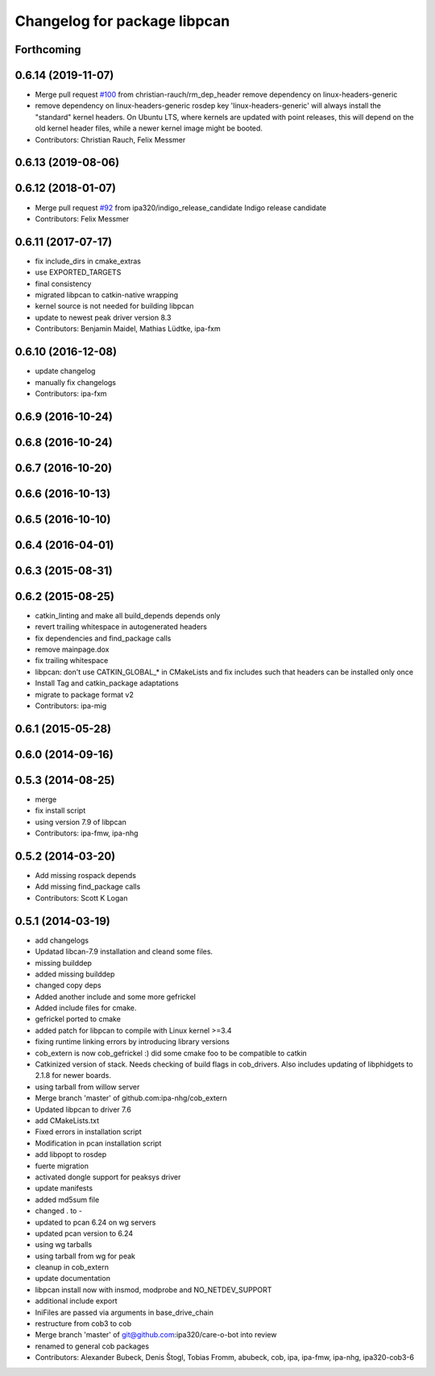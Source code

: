 ^^^^^^^^^^^^^^^^^^^^^^^^^^^^^
Changelog for package libpcan
^^^^^^^^^^^^^^^^^^^^^^^^^^^^^

Forthcoming
-----------

0.6.14 (2019-11-07)
-------------------
* Merge pull request `#100 <https://github.com/ipa320/cob_extern/issues/100>`_ from christian-rauch/rm_dep_header
  remove dependency on linux-headers-generic
* remove dependency on linux-headers-generic
  rosdep key 'linux-headers-generic' will always install the "standard" kernel headers. On Ubuntu LTS, where kernels are updated with point
  releases, this will depend on the old kernel header files, while a newer kernel image might be booted.
* Contributors: Christian Rauch, Felix Messmer

0.6.13 (2019-08-06)
-------------------

0.6.12 (2018-01-07)
-------------------
* Merge pull request `#92 <https://github.com/ipa320/cob_extern/issues/92>`_ from ipa320/indigo_release_candidate
  Indigo release candidate
* Contributors: Felix Messmer

0.6.11 (2017-07-17)
-------------------
* fix include_dirs in cmake_extras
* use EXPORTED_TARGETS
* final consistency
* migrated libpcan to catkin-native wrapping
* kernel source is not needed for building libpcan
* update to newest peak driver version 8.3
* Contributors: Benjamin Maidel, Mathias Lüdtke, ipa-fxm

0.6.10 (2016-12-08)
-------------------
* update changelog
* manually fix changelogs
* Contributors: ipa-fxm

0.6.9 (2016-10-24)
------------------

0.6.8 (2016-10-24)
------------------

0.6.7 (2016-10-20)
------------------

0.6.6 (2016-10-13)
------------------

0.6.5 (2016-10-10)
------------------

0.6.4 (2016-04-01)
------------------

0.6.3 (2015-08-31)
------------------

0.6.2 (2015-08-25)
------------------
* catkin_linting and make all build_depends depends only
* revert trailing whitespace in autogenerated headers
* fix dependencies and find_package calls
* remove mainpage.dox
* fix trailing whitespace
* libpcan: don't use CATKIN_GLOBAL\_* in CMakeLists and fix includes such that headers can be installed only once
* Install Tag and catkin_package adaptations
* migrate to package format v2
* Contributors: ipa-mig

0.6.1 (2015-05-28)
------------------

0.6.0 (2014-09-16)
------------------

0.5.3 (2014-08-25)
------------------
* merge
* fix install script
* using version 7.9 of libpcan
* Contributors: ipa-fmw, ipa-nhg

0.5.2 (2014-03-20)
------------------
* Add missing rospack depends
* Add missing find_package calls
* Contributors: Scott K Logan

0.5.1 (2014-03-19)
------------------
* add changelogs
* Updatad libcan-7.9 installation and cleand some files.
* missing builddep
* added missing builddep
* changed copy deps
* Added another include and some more gefrickel
* Added include files for cmake.
* gefrickel ported to cmake
* added patch for libpcan to compile with Linux kernel >=3.4
* fixing runtime linking errors by introducing library versions
* cob_extern is now cob_gefrickel :) did some cmake foo to be compatible to catkin
* Catkinized version of stack.
  Needs checking of build flags in cob_drivers.
  Also includes updating of libphidgets to 2.1.8 for newer boards.
* using tarball from willow server
* Merge branch 'master' of github.com:ipa-nhg/cob_extern
* Updated libpcan to driver 7.6
* add CMakeLists.txt
* Fixed errors in installation script
* Modification in pcan installation script
* add libpopt to rosdep
* fuerte migration
* activated dongle support for peaksys driver
* update manifests
* added md5sum file
* changed . to -
* updated to pcan 6.24 on wg servers
* updated pcan version to 6.24
* using wg tarballs
* using tarball from wg for peak
* cleanup in cob_extern
* update documentation
* libpcan install now with insmod, modprobe and NO_NETDEV_SUPPORT
* additional include export
* IniFiles are passed via arguments in base_drive_chain
* restructure from cob3 to cob
* Merge branch 'master' of git@github.com:ipa320/care-o-bot into review
* renamed to general cob packages
* Contributors: Alexander Bubeck, Denis Štogl, Tobias Fromm, abubeck, cob, ipa, ipa-fmw, ipa-nhg, ipa320-cob3-6